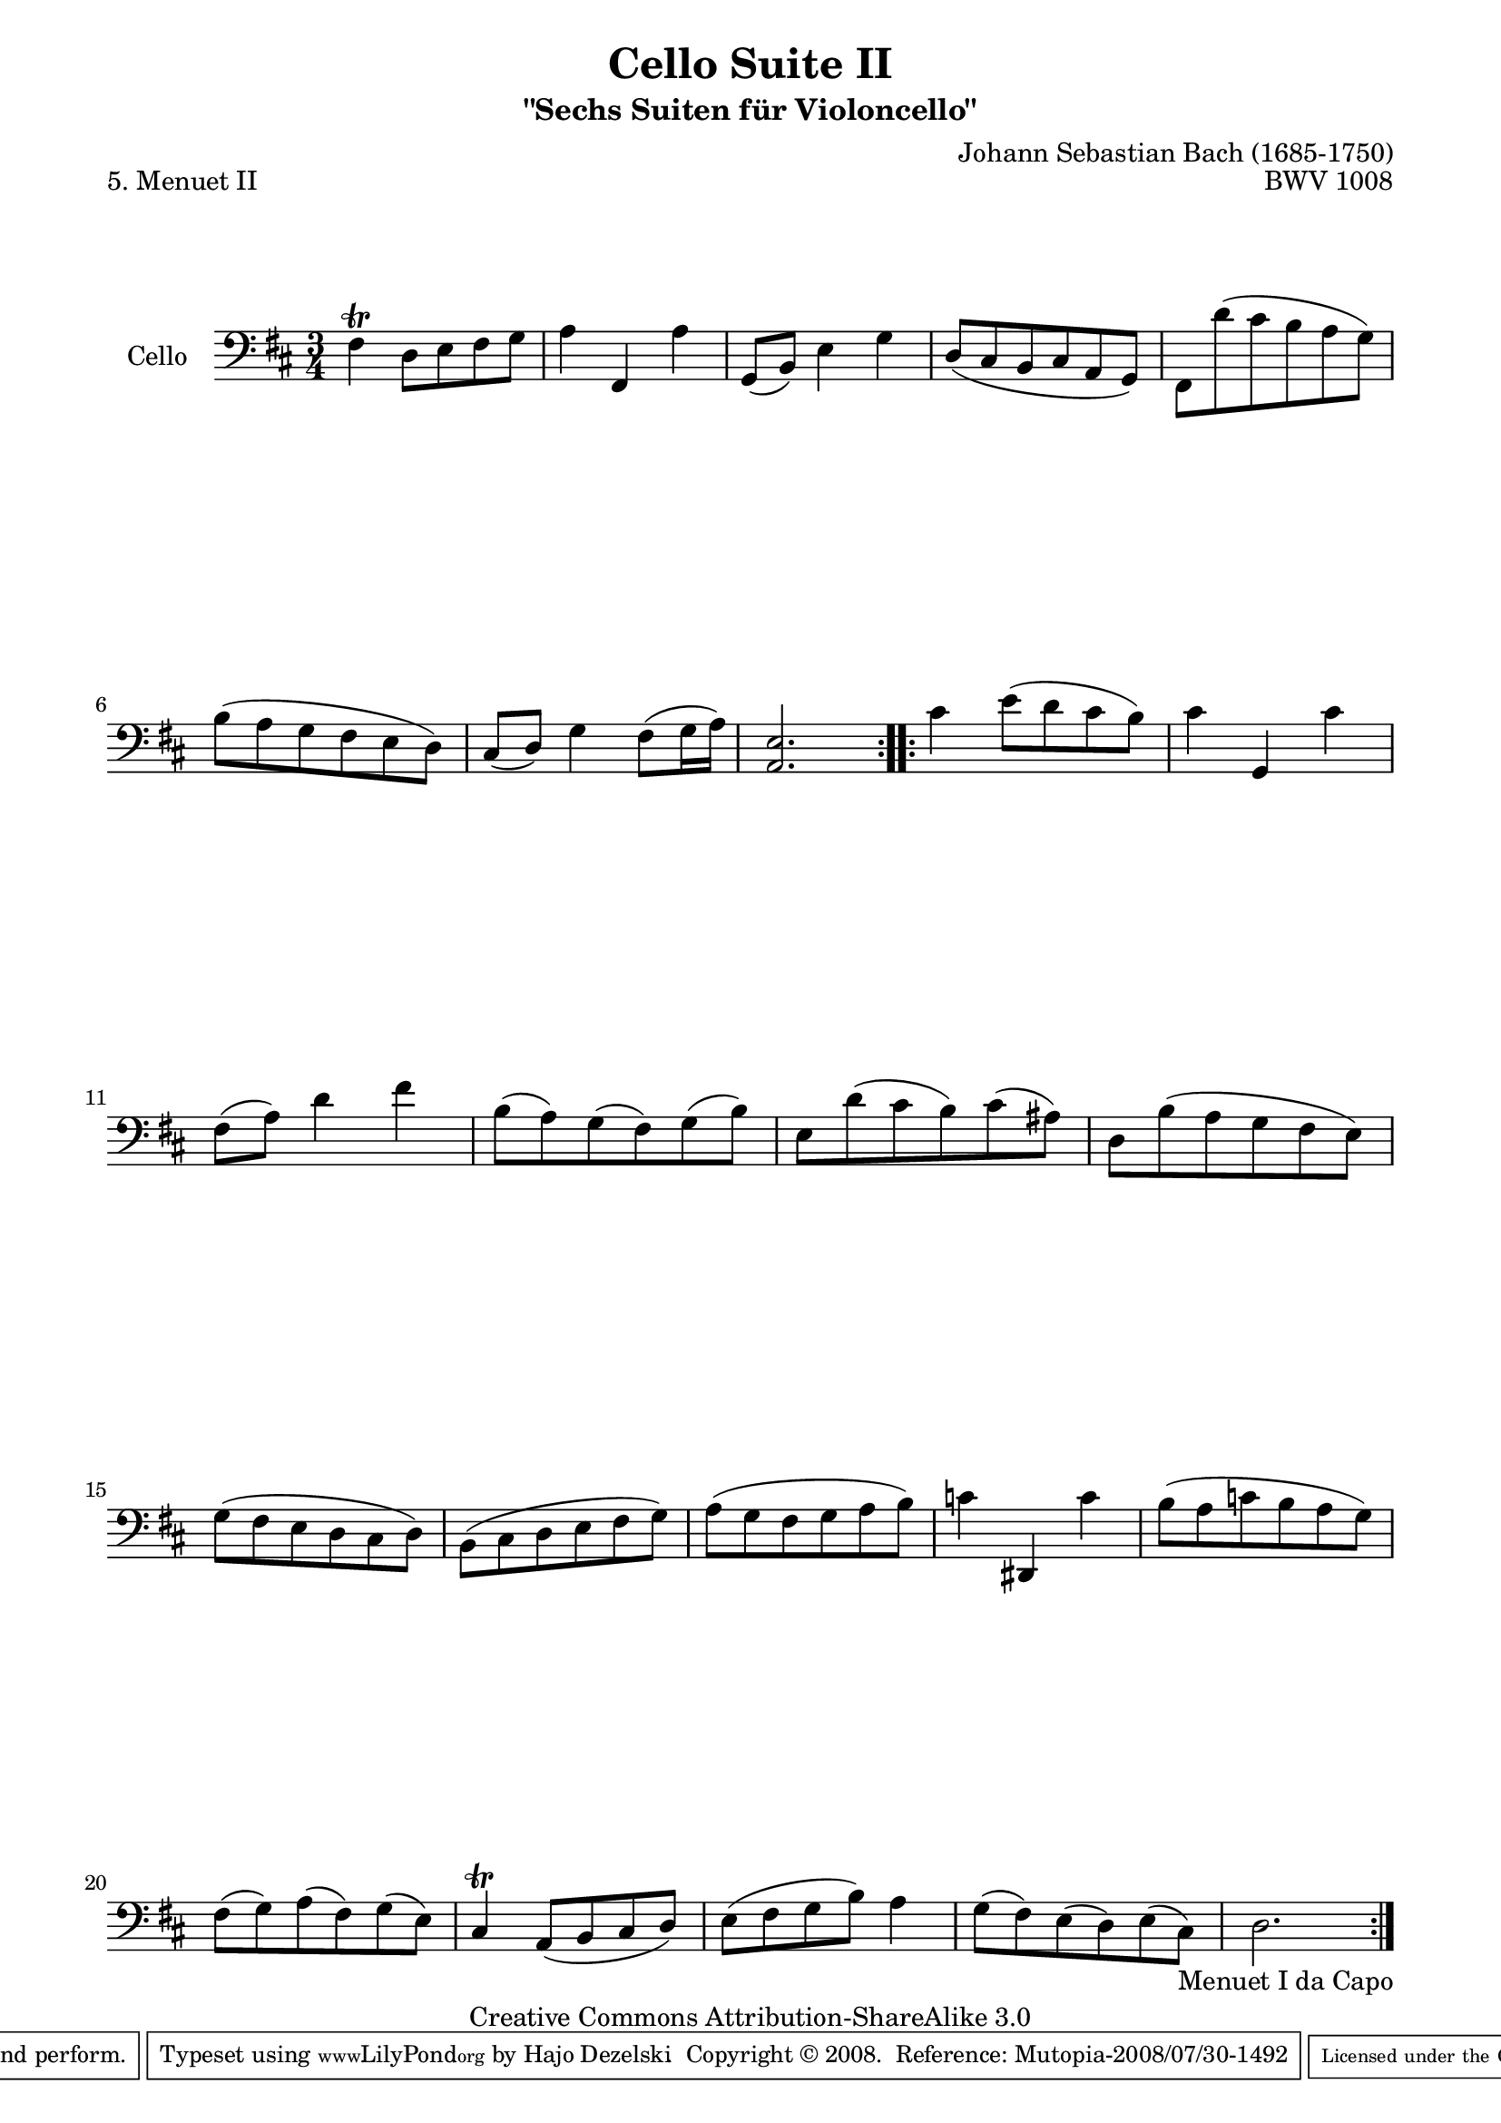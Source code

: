 \version "2.11.52"

\paper {
    page-top-space = #0.0
    %indent = 0.0
    line-width = 18.0\cm
    ragged-bottom = ##f
    ragged-last-bottom = ##f
}

% #(set-default-paper-size "a4")

#(set-global-staff-size 19)

\header {
        title = "Cello Suite II"
        subtitle = "\"Sechs Suiten für Violoncello\""
        piece = "5. Menuet II"
        mutopiatitle = "Cello Suite II - BWV 1008 - Menuet II"
        composer = "Johann Sebastian Bach (1685-1750)"
        mutopiacomposer = "BachJS"
        opus = "BWV 1008"
        mutopiainstrument = "Cello"
		arrangement = "Hajo Dezelski"
        style = "Baroque"
        source = "Bach-Gesellschaft Edition 1879 Band 27"
        copyright = "Creative Commons Attribution-ShareAlike 3.0"
        maintainer = "Hajo Dezelski"
		maintainerWeb = "http://www.roxele.de/"
        maintainerEmail = "dl1sdz (at) gmail.com"
	
 footer = "Mutopia-2008/07/30-1492"
 tagline = \markup { \override #'(box-padding . 1.0) \override #'(baseline-skip . 2.7) \box \center-align { \small \line { Sheet music from \with-url #"http://www.MutopiaProject.org" \line { \teeny www. \hspace #-1.0 MutopiaProject \hspace #-1.0 \teeny .org \hspace #0.5 } • \hspace #0.5 \italic Free to download, with the \italic freedom to distribute, modify and perform. } \line { \small \line { Typeset using \with-url #"http://www.LilyPond.org" \line { \teeny www. \hspace #-1.0 LilyPond \hspace #-1.0 \teeny .org } by \maintainer \hspace #-1.0 . \hspace #0.5 Copyright © 2008. \hspace #0.5 Reference: \footer } } \line { \teeny \line { Licensed under the Creative Commons Attribution-ShareAlike 3.0 (Unported) License, for details see: \hspace #-0.5 \with-url #"http://creativecommons.org/licenses/by-sa/3.0" http://creativecommons.org/licenses/by-sa/3.0 } } } }
}

melody = \relative c {
	\repeat volta 2 {
		fis4 \trill d8 [e fis g]  | % 1
		a4 fis, a' | % 2
		g,8 [(b)] e4 g | % 3
		d8 [(cis b cis a g)] | % 4
		fis8 [d'' (cis b a g)] | % 5
		b8 [( a g fis e d)] | % 6
		cis8 [(d)] g4 fis8 [(g16 a)] | % 7
		<a, e'>2. | % 8
	} % end repeat
	
	\repeat volta 2 { 
		cis'4 e8 [(d cis b)]  | % 9
		cis4 g, cis'  | % 10
		fis,8 [(a)] d4 fis  | % 11
		b,8 [(a) g (fis) g (b)] | % 12
		e,8 [d' (cis b) cis (ais)]  | % 13
		d,8 [b' (a g fis e)]  | % 14
		g8 [(fis e d cis d)]  | % 15
		b8 [(cis d e fis g)] | % 16
		a8 [(g fis g a b)]  | % 17
		c4 dis,, c''  | % 18
		b8 [(a c b  a g)]  | % 19
		fis8 [(g) a (fis) g (e)] | % 20
		cis4 \trill a8 [(b cis d)]  | % 21
		e8 [(fis  g b)] a4  | % 22
		g8[(fis) e (d) e (cis_\markup { Menuet I da Capo } )]  | % 23
		d2. | % 24
	}
  
}


\score {
 	\context Staff << 
        \set Staff.instrumentName = "Cello"
	\set Staff.midiInstrument = "cello"
        { \clef bass \key d \major \time 3/4 \melody  }
    >>
	\layout { }
 	 \midi { }
}
